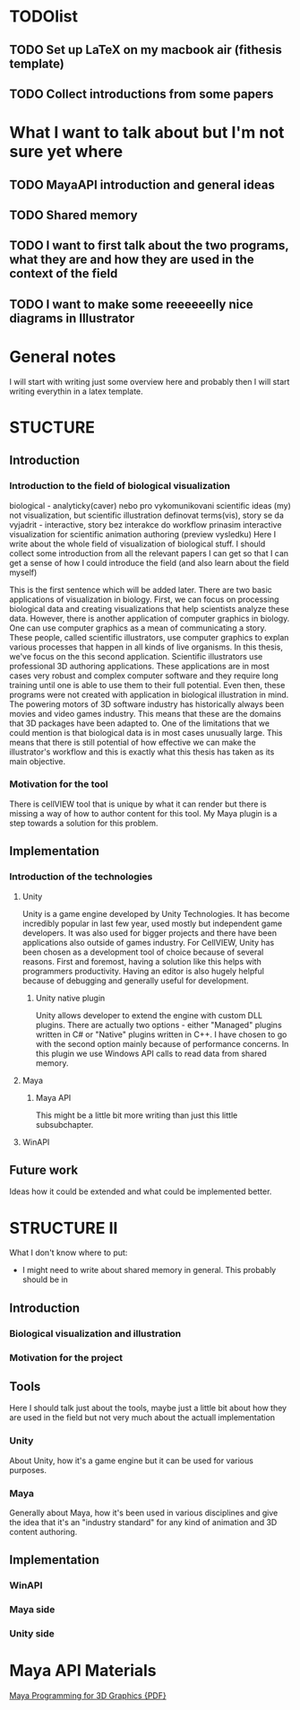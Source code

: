 * TODOlist
** TODO Set up LaTeX on my macbook air (fithesis template)
** TODO Collect introductions from some papers

* What I want to talk about but I'm not sure yet where
** TODO MayaAPI introduction and general ideas
** TODO Shared memory
** TODO I want to first talk about the two programs, what they are and how they are used in the context of the field
** TODO I want to make some reeeeeelly nice diagrams in Illustrator

* General notes
I will start with writing just some overview here and probably then I will start writing everythin in a latex template.

* STUCTURE
** Introduction
*** Introduction to the field of biological visualization
    biological - analyticky(caver) nebo pro vykomunikovani scientific ideas (my)
    not visualization, but scientific illustration
    definovat terms(vis), story se da vyjadrit - interactive, story bez interakce
    do workflow prinasim interactive visualization for scientific animation authoring (preview vysledku)
    Here I write about the whole field of visualization of biological stuff.
    I should collect some introduction from all the relevant papers I can get so that I can get a sense of how I could introduce the field (and also learn about the field myself)

    This is the first sentence which will be added later.
    There are two basic applications of visualization in biology. First, we can focus on processing biological data and creating visualizations that help scientists analyze these data.
    However, there is another application of computer graphics in biology. One can use computer graphics as a mean of communicating a story. These people, called scientific illustrators, use computer graphics to explan various processes that happen in all kinds of live organisms.
    In this thesis, we've focus on the this second application. Scientific illustrators use professional 3D authoring applications. These applications are in most cases very robust and complex computer software and they require long training until one is able to use them to their full potential. Even then, these programs were not created with application in biological illustration in mind. The powering motors of 3D software industry has historically always been movies and video games industry. This means that these are the domains that 3D packages have been adapted to. One of the limitations that we could mention is that biological data is in most cases unusually large.
    This means that there is still potential of how effective we can make the illustrator's workflow and this is exactly what this thesis has taken as its main objective.
*** Motivation for the tool

    There is cellVIEW tool that is unique by what it can render but there is missing a way of how to author content for this tool. My Maya plugin is a step towards a solution for this problem.
** Implementation
*** Introduction of the technologies
**** Unity
Unity is a game engine developed by Unity Technologies. It has become incredibly popular in last few year, used mostly but independent game developers. It was also used for bigger projects and there have been applications also outside of games industry. 
For CellVIEW, Unity has been chosen as a development tool of choice because of several reasons. First and foremost, having a solution like this helps with programmers productivity. Having an editor is also hugely helpful because of debugging and generally useful for development.
***** Unity native plugin
Unity allows developer to extend the engine with custom DLL plugins. There are actually two options - either "Managed" plugins written in C# or "Native" plugins written in C++. I have chosen to go with the second option mainly because of performance concerns. In this plugin we use Windows API calls to read data from shared memory.
**** Maya
***** Maya API
      This might be a little bit more writing than just this little subsubchapter.
**** WinAPI
** Future work
Ideas how it could be extended and what could be implemented better.

* STRUCTURE II
What I don't know where to put:
- I might need to write about shared memory in general. This probably should be in 
** Introduction
*** Biological visualization and illustration
*** Motivation for the project
** Tools
Here I should talk just about the tools, maybe just a little bit about how they are used in the field but not very much about the actuall implementation
*** Unity
    About Unity, how it's a game engine but it can be used for various purposes.
*** Maya
    Generally about Maya, how it's been used in various disciplines and give the idea that it's an "industry standard" for any kind of animation and 3D content authoring.
    
** Implementation
*** WinAPI
*** Maya side
*** Unity side


* Maya API Materials
[[http://wanochoi.com/lecture/Maya_Programming_for_3D_Graphics.pdf][Maya Programming for 3D Graphics {PDF}]]
